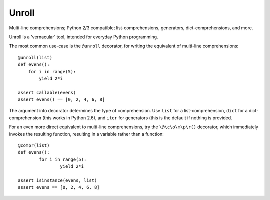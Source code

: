 
Unroll
====
Multi-line comprehensions; Python 2/3 compatible; list-comprehensions, generators, dict-comprehensions, and more.

Unroll is a 'vernacular' tool, intended for everyday Python programming.

The most common use-case is the ``@unroll`` decorator, for writing the equivalent of multi-line comprehensions::

	@unroll(list)
	def evens():
	    for i in range(5):
	        yield 2*i
	        
	assert callable(evens)
	assert evens() == [0, 2, 4, 6, 8]

The argument into decorator determines the type of comprehension. Use ``list`` for a list-comprehension, ``dict`` for a dict-comprehension (this works in Python 2.6), and ``iter`` for generators (this is the default if nothing is provided.

For an even more direct equivalent to multi-line comprehensions, try the ``\@\c\o\m\p\r()`` decorator, which immediately invokes the resulting function, resulting in a variable rather than a function::

	@compr(list)
	def evens():
		for i in range(5):
			yield 2*i
			
	assert isinstance(evens, list)
	assert evens == [0, 2, 4, 6, 8]


